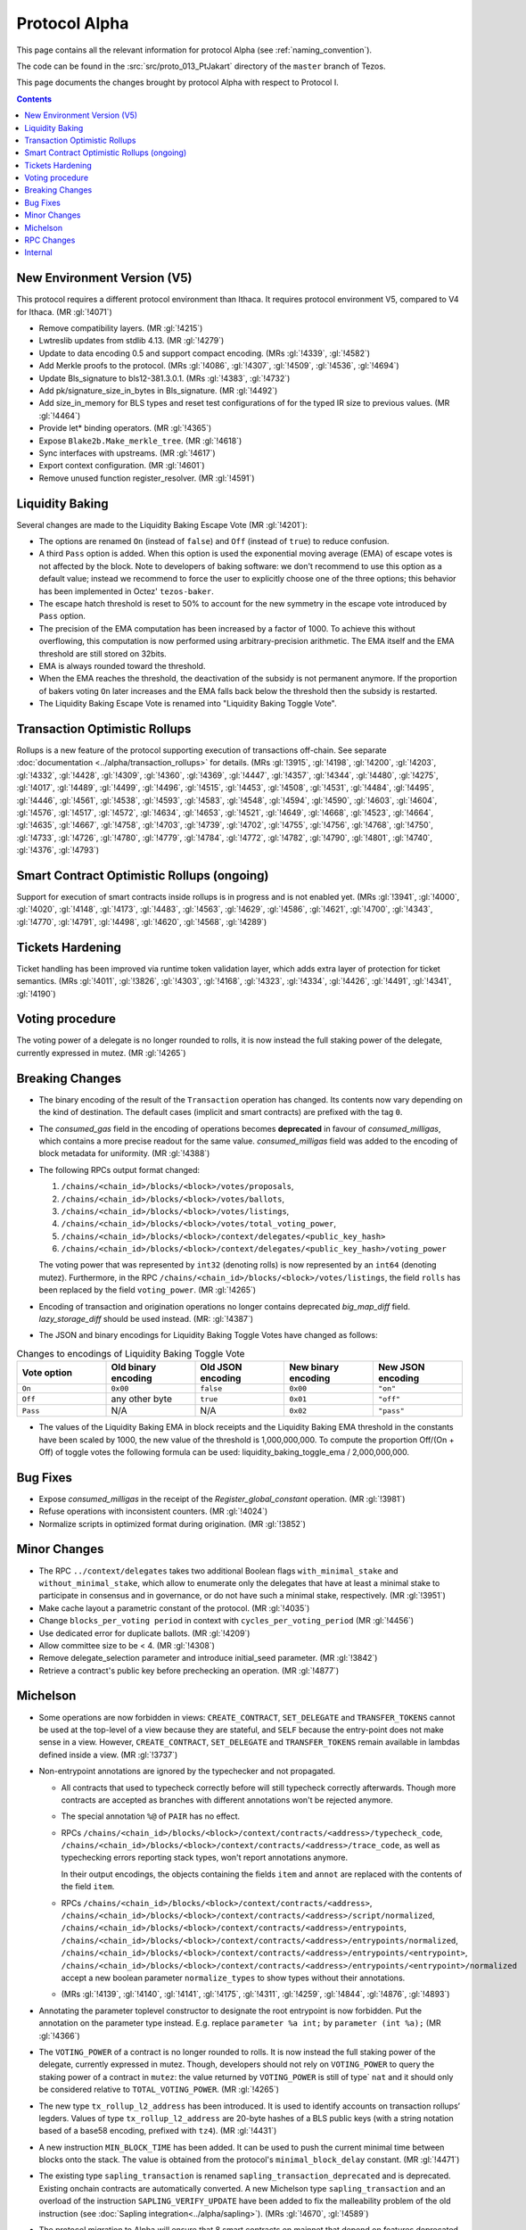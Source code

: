 Protocol Alpha
==============

This page contains all the relevant information for protocol Alpha
(see :ref:`naming_convention`).

The code can be found in the :src:`src/proto_013_PtJakart` directory of the
``master`` branch of Tezos.

This page documents the changes brought by protocol Alpha with respect
to Protocol I.

.. contents::

New Environment Version (V5)
----------------------------

This protocol requires a different protocol environment than Ithaca.
It requires protocol environment V5, compared to V4 for Ithaca.
(MR :gl:`!4071`)

- Remove compatibility layers. (MR :gl:`!4215`)

- Lwtreslib updates from stdlib 4.13. (MR :gl:`!4279`)

- Update to data encoding 0.5 and support compact encoding. (MRs :gl:`!4339`,
  :gl:`!4582`)

- Add Merkle proofs to the protocol. (MRs :gl:`!4086`, :gl:`!4307`, :gl:`!4509`,
  :gl:`!4536`, :gl:`!4694`)

- Update Bls_signature to bls12-381.3.0.1. (MRs :gl:`!4383`, :gl:`!4732`)

- Add pk/signature_size_in_bytes in Bls_signature. (MR :gl:`!4492`)

- Add size_in_memory for BLS types and reset test configurations of for the
  typed IR size to previous values. (MR :gl:`!4464`)

- Provide let* binding operators. (MR :gl:`!4365`)

- Expose ``Blake2b.Make_merkle_tree``. (MR :gl:`!4618`)

- Sync interfaces with upstreams. (MR :gl:`!4617`)

- Export context configuration. (MR :gl:`!4601`)

- Remove unused function register_resolver. (MR :gl:`!4591`)

Liquidity Baking
----------------

Several changes are made to the Liquidity Baking Escape Vote (MR :gl:`!4201`):

- The options are renamed ``On`` (instead of ``false``) and ``Off``
  (instead of ``true``) to reduce confusion.

- A third ``Pass`` option is added. When this option is used the
  exponential moving average (EMA) of escape votes is not affected by
  the block. Note to developers of baking software: we don't recommend to
  use this option as a default value; instead we recommend to force the user
  to explicitly choose one of the three options; this behavior has been
  implemented in Octez' ``tezos-baker``.

- The escape hatch threshold is reset to 50% to account for the new
  symmetry in the escape vote introduced by ``Pass`` option.

- The precision of the EMA computation has been increased by a factor
  of 1000. To achieve this without overflowing, this computation is
  now performed using arbitrary-precision arithmetic. The EMA itself
  and the EMA threshold are still stored on 32bits.

- EMA is always rounded toward the threshold.

- When the EMA reaches the threshold, the deactivation of the subsidy
  is not permanent anymore. If the proportion of bakers voting ``On``
  later increases and the EMA falls back below the threshold then the
  subsidy is restarted.

- The Liquidity Baking Escape Vote is renamed into "Liquidity Baking
  Toggle Vote".

Transaction Optimistic Rollups
------------------------------

Rollups is a new feature of the protocol supporting execution of transactions
off-chain. See separate :doc:`documentation <../alpha/transaction_rollups>` for
details. (MRs :gl:`!3915`, :gl:`!4198`, :gl:`!4200`, :gl:`!4203`, :gl:`!4332`,
:gl:`!4428`, :gl:`!4309`, :gl:`!4360`, :gl:`!4369`, :gl:`!4447`, :gl:`!4357`,
:gl:`!4344`, :gl:`!4480`, :gl:`!4275`, :gl:`!4017`, :gl:`!4489`, :gl:`!4499`,
:gl:`!4496`, :gl:`!4515`, :gl:`!4453`, :gl:`!4508`, :gl:`!4531`, :gl:`!4484`,
:gl:`!4495`, :gl:`!4446`, :gl:`!4561`, :gl:`!4538`, :gl:`!4593`, :gl:`!4583`,
:gl:`!4548`, :gl:`!4594`, :gl:`!4590`, :gl:`!4603`, :gl:`!4604`, :gl:`!4576`,
:gl:`!4517`, :gl:`!4572`, :gl:`!4634`, :gl:`!4653`, :gl:`!4521`, :gl:`!4649`,
:gl:`!4668`, :gl:`!4523`, :gl:`!4664`, :gl:`!4635`, :gl:`!4667`, :gl:`!4758`,
:gl:`!4703`, :gl:`!4739`, :gl:`!4702`, :gl:`!4755`, :gl:`!4756`, :gl:`!4768`,
:gl:`!4750`, :gl:`!4733`, :gl:`!4726`, :gl:`!4780`, :gl:`!4779`, :gl:`!4784`,
:gl:`!4772`, :gl:`!4782`, :gl:`!4790`, :gl:`!4801`, :gl:`!4740`, :gl:`!4376`,
:gl:`!4793`)

Smart Contract Optimistic Rollups (ongoing)
-------------------------------------------

Support for execution of smart contracts inside rollups is in progress and is
not enabled yet. (MRs :gl:`!3941`, :gl:`!4000`, :gl:`!4020`, :gl:`!4148`,
:gl:`!4173`, :gl:`!4483`, :gl:`!4563`, :gl:`!4629`, :gl:`!4586`, :gl:`!4621`,
:gl:`!4700`, :gl:`!4343`, :gl:`!4770`, :gl:`!4791`, :gl:`!4498`, :gl:`!4620`,
:gl:`!4568`, :gl:`!4289`)

Tickets Hardening
-----------------

Ticket handling has been improved via runtime token validation layer, which adds
extra layer of protection for ticket semantics. (MRs :gl:`!4011`, :gl:`!3826`,
:gl:`!4303`, :gl:`!4168`, :gl:`!4323`, :gl:`!4334`, :gl:`!4426`, :gl:`!4491`,
:gl:`!4341`, :gl:`!4190`)

Voting procedure
----------------

The voting power of a delegate is no longer rounded to rolls, it is
now instead the full staking power of the delegate, currently
expressed in mutez. (MR :gl:`!4265`)

Breaking Changes
----------------

- The binary encoding of the result of the ``Transaction`` operation
  has changed.  Its contents now vary depending on the kind of
  destination. The default cases (implicit and smart contracts) are
  prefixed with the tag ``0``.

- The `consumed_gas` field in the encoding of operations becomes
  **deprecated** in favour of `consumed_milligas`, which contains
  a more precise readout for the same value. `consumed_milligas`
  field was added to the encoding of block metadata for uniformity.
  (MR :gl:`!4388`)

- The following RPCs output format changed:

  1. ``/chains/<chain_id>/blocks/<block>/votes/proposals``,
  2. ``/chains/<chain_id>/blocks/<block>/votes/ballots``,
  3. ``/chains/<chain_id>/blocks/<block>/votes/listings``,
  4. ``/chains/<chain_id>/blocks/<block>/votes/total_voting_power``,
  5. ``/chains/<chain_id>/blocks/<block>/context/delegates/<public_key_hash>``
  6. ``/chains/<chain_id>/blocks/<block>/context/delegates/<public_key_hash>/voting_power``

  The voting power that was represented by ``int32`` (denoting rolls)
  is now represented by an ``int64`` (denoting mutez). Furthermore, in
  the RPC ``/chains/<chain_id>/blocks/<block>/votes/listings``, the
  field ``rolls`` has been replaced by the field ``voting_power``. (MR :gl:`!4265`)

- Encoding of transaction and origination operations no longer contains
  deprecated `big_map_diff` field. `lazy_storage_diff` should be used
  instead. (MR: :gl:`!4387`)

- The JSON and binary encodings for Liquidity Baking Toggle Votes have
  changed as follows:

.. list-table:: Changes to encodings of Liquidity Baking Toggle Vote
   :widths: 20 20 20 20 20
   :header-rows: 1

   * - Vote option
     - Old binary encoding
     - Old JSON encoding
     - New binary encoding
     - New JSON encoding

   * - ``On``
     - ``0x00``
     - ``false``
     - ``0x00``
     - ``"on"``

   * - ``Off``
     - any other byte
     - ``true``
     - ``0x01``
     - ``"off"``

   * - ``Pass``
     - N/A
     - N/A
     - ``0x02``
     - ``"pass"``

- The values of the Liquidity Baking EMA in block receipts and the
  Liquidity Baking EMA threshold in the constants have been scaled by
  1000, the new value of the threshold is 1,000,000,000. To compute
  the proportion Off/(On + Off) of toggle votes the following formula
  can be used: liquidity_baking_toggle_ema / 2,000,000,000.

Bug Fixes
---------

- Expose `consumed_milligas` in the receipt of the `Register_global_constant`
  operation. (MR :gl:`!3981`)

- Refuse operations with inconsistent counters. (MR :gl:`!4024`)

- Normalize scripts in optimized format during origination. (MR :gl:`!3852`)

Minor Changes
-------------

- The RPC ``../context/delegates`` takes two additional Boolean flags
  ``with_minimal_stake`` and ``without_minimal_stake``, which allow to
  enumerate only the delegates that have at least a minimal stake to
  participate in consensus and in governance, or do not have such a
  minimal stake, respectively. (MR :gl:`!3951`)

- Make cache layout a parametric constant of the protocol. (MR :gl:`!4035`)

- Change ``blocks_per_voting period`` in context with ``cycles_per_voting_period`` (MR :gl:`!4456`)

- Use dedicated error for duplicate ballots. (MR :gl:`!4209`)

- Allow committee size to be < 4. (MR :gl:`!4308`)

- Remove delegate_selection parameter and introduce initial_seed parameter.
  (MR :gl:`!3842`)

- Retrieve a contract's public key before prechecking an operation. (MR :gl:`!4877`)

Michelson
---------

- Some operations are now forbidden in views: ``CREATE_CONTRACT``,
  ``SET_DELEGATE`` and ``TRANSFER_TOKENS`` cannot be used at the top-level of a
  view because they are stateful, and ``SELF`` because the entry-point does not
  make sense in a view.
  However, ``CREATE_CONTRACT``, ``SET_DELEGATE`` and ``TRANSFER_TOKENS`` remain
  available in lambdas defined inside a view.
  (MR :gl:`!3737`)

- Non-entrypoint annotations are ignored by the typechecker and not propagated.

  - All contracts that used to typecheck correctly before will still typecheck
    correctly afterwards. Though more contracts are accepted as branches with
    different annotations won't be rejected anymore.

  - The special annotation ``%@`` of ``PAIR`` has no effect.

  - RPCs
    ``/chains/<chain_id>/blocks/<block>/context/contracts/<address>/typecheck_code``,
    ``/chains/<chain_id>/blocks/<block>/context/contracts/<address>/trace_code``,
    as well as typechecking errors reporting stack types, won't report
    annotations anymore.

    In their output encodings, the objects containing the fields ``item`` and
    ``annot`` are replaced with the contents of the field ``item``.

  - RPCs ``/chains/<chain_id>/blocks/<block>/context/contracts/<address>``,
    ``/chains/<chain_id>/blocks/<block>/context/contracts/<address>/script/normalized``,
    ``/chains/<chain_id>/blocks/<block>/context/contracts/<address>/entrypoints``,
    ``/chains/<chain_id>/blocks/<block>/context/contracts/<address>/entrypoints/normalized``,
    ``/chains/<chain_id>/blocks/<block>/context/contracts/<address>/entrypoints/<entrypoint>``,
    ``/chains/<chain_id>/blocks/<block>/context/contracts/<address>/entrypoints/<entrypoint>/normalized``
    accept a new boolean parameter ``normalize_types`` to show types without
    their annotations.

  - (MRs :gl:`!4139`, :gl:`!4140`, :gl:`!4141`, :gl:`!4175`, :gl:`!4311`,
    :gl:`!4259`, :gl:`!4844`, :gl:`!4876`, :gl:`!4893`)

- Annotating the parameter toplevel constructor to designate the root entrypoint
  is now forbidden. Put the annotation on the parameter type instead.
  E.g. replace ``parameter %a int;`` by ``parameter (int %a);``
  (MR :gl:`!4366`)

- The ``VOTING_POWER`` of a contract is no longer rounded to rolls. It
  is now instead the full staking power of the delegate, currently
  expressed in mutez. Though, developers should not rely on
  ``VOTING_POWER`` to query the staking power of a contract in
  ``mutez``: the value returned by ``VOTING_POWER`` is still of type`
  ``nat`` and it should only be considered relative to
  ``TOTAL_VOTING_POWER``. (MR :gl:`!4265`)

- The new type ``tx_rollup_l2_address`` has been introduced. It is
  used to identify accounts on transaction rollups’ legders. Values of
  type ``tx_rollup_l2_address`` are 20-byte hashes of a BLS
  public keys (with a string notation based of a base58 encoding,
  prefixed with ``tz4``). (MR :gl:`!4431`)

- A new instruction ``MIN_BLOCK_TIME`` has been added. It can be used to
  push the current minimal time between blocks onto the stack. The value is
  obtained from the protocol's ``minimal_block_delay`` constant.
  (MR :gl:`!4471`)

- The existing type ``sapling_transaction`` is renamed
  ``sapling_transaction_deprecated`` and is deprecated. Existing onchain contracts
  are automatically converted.
  A new Michelson type ``sapling_transaction`` and an overload of the
  instruction ``SAPLING_VERIFY_UPDATE`` have been added to fix the malleability
  problem of the old instruction
  (see :doc:`Sapling integration<../alpha/sapling>`).
  (MRs :gl:`!4670`, :gl:`!4589`)

- The protocol migration to Alpha will ensure that 8 smart contracts
  on mainnet that depend on features deprecated in Babylon, type check
  under the new protocol without the ``--legacy`` flag.  This will be
  ensured by patching the contracts. Their behaviour will remain
  unchanged which was tested by replaying historic transactions to
  these smart contracts with the updated code. For more information on
  which contracts are patched and how the change can be tested read
  the description of the MR that brought the migration. (MRs
  :gl:`!3730`, :gl:`!4681`)

RPC Changes
-----------

- Add ``selected_snapshot`` RPC that replaces deleted ``roll_snapshot``.
  (MRs :gl:`!4479`, :gl:`!4585`)

Internal
--------

The following changes are not visible to the users but reflect
improvements of the codebase.

- ``BALANCE`` is now passed to the Michelson interpreter as a step constant
  instead of being read from the context each time this instruction is
  executed. (MR :gl:`!3871`)

- Faster gas monad. (MR :gl:`!4034`)

- Carbonated map utility module. (MRs :gl:`!3845`, :gl:`!4156`)

- Rewrite step constants explicitly when entering a view. (MR :gl:`!4230`)

- Update migration for Ithaca. (MR :gl:`!4107`)

- Tenderbake: Optimizing round_and_offset. (MR :gl:`!4009`)

- Make protocol easier to translate to Coq. (MR :gl:`!4260`)

- Generalize the destination argument of Transaction. (MR :gl:`!4205`)

- Do not propagate operations conditioned by a feature flag. (MR :gl:`!4330`)

- Optimize local gas counter exhaustion checking. (MR :gl:`!4305`)

- Fix edge case in pseudorandom computations. (MR :gl:`!4385`)

- Ensure voting periods end at cycle ends. (MR :gl:`!4425`)

- Gas: move Size module to lib_protocol. (MR :gl:`!4337`)

- Cleanup Tenderbake code. (MRs :gl:`!4423`, :gl:`!4436`, :gl:`!4225`,)

- Fix coq:lint error ignoring message (MR :gl:`!4473`)

- Take user/automatic protocol upgrades into account during operation
  simulation. (MR :gl:`!4433`)

- Improve gas model of unparse_script. (MR :gl:`!4328`)

- Remove unreachable code (MR :gl:`!4615`)

- Separate internal operations. (MRs :gl:`!4613`, :gl:`!4623`, :gl:`!4632`,
  :gl:`!4643`)

- Stakable frozen bonds. (MR :gl:`!4437`)

- Rename first_level_of_Tenderbake for consistency. (MR :gl:`!4825`)

- Internal refactorings in Michelson typechecker and interpreter. (MRs
  :gl:`!4502`, :gl:`!4693`, :gl:`!4692`, :gl:`!4658`, :gl:`!4507`, :gl:`!4578`,
  :gl:`!4506`, :gl:`!4133`, :gl:`!4429`, :gl:`!4427`, :gl:`!4298`, :gl:`!4297`,
  :gl:`!4363`, :gl:`!4364`, :gl:`!3863`, :gl:`!3696`)

- Other internal refactorings or documentation. (MRs :gl:`!4276`,
  :gl:`!4457`, :gl:`!3928`, :gl:`!4041`, :gl:`!4088`, :gl:`!3755`,
  :gl:`!4128`, :gl:`!4262`, :gl:`!4257`, :gl:`!4293`, :gl:`!4444`,
  :gl:`!4224`, :gl:`!4432`, :gl:`!4468`, :gl:`!4777`, :gl:`!4820`, :gl:`!4287`)
